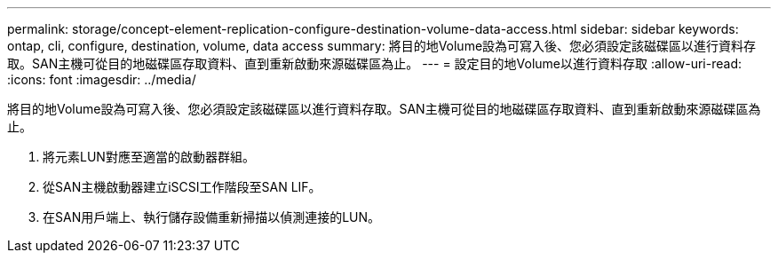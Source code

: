 ---
permalink: storage/concept-element-replication-configure-destination-volume-data-access.html 
sidebar: sidebar 
keywords: ontap, cli, configure, destination, volume, data access 
summary: 將目的地Volume設為可寫入後、您必須設定該磁碟區以進行資料存取。SAN主機可從目的地磁碟區存取資料、直到重新啟動來源磁碟區為止。 
---
= 設定目的地Volume以進行資料存取
:allow-uri-read: 
:icons: font
:imagesdir: ../media/


[role="lead"]
將目的地Volume設為可寫入後、您必須設定該磁碟區以進行資料存取。SAN主機可從目的地磁碟區存取資料、直到重新啟動來源磁碟區為止。

. 將元素LUN對應至適當的啟動器群組。
. 從SAN主機啟動器建立iSCSI工作階段至SAN LIF。
. 在SAN用戶端上、執行儲存設備重新掃描以偵測連接的LUN。

